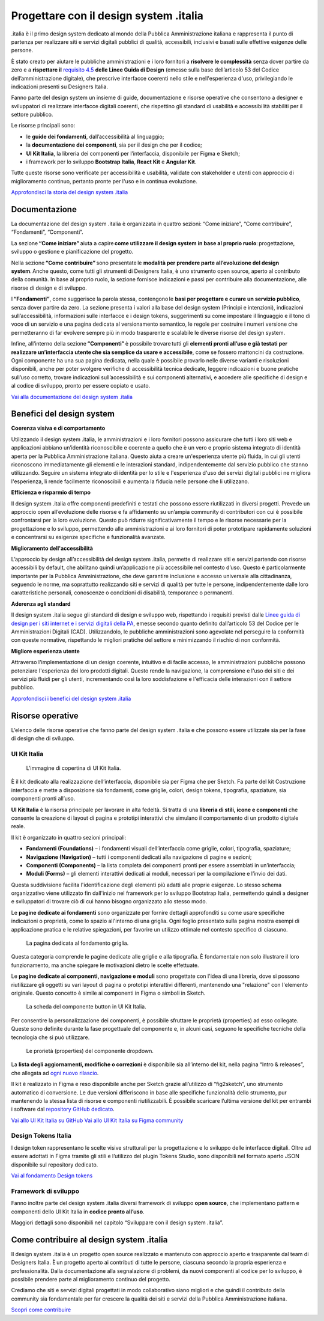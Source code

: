 ******************************************
Progettare con il design system .italia
******************************************
  
.italia è il primo design system dedicato al mondo della Pubblica Amministrazione italiana e rappresenta il punto di partenza per realizzare siti e servizi digitali pubblici di qualità, accessibili, inclusivi e basati sulle effettive esigenze delle persone.

È stato creato per aiutare le pubbliche amministrazioni e i loro fornitori a **risolvere le complessità** senza dover partire da zero e a **rispettare il** `requisito 4.5 <https://designers.italia.it/norme-e-riferimenti/linee-guida-di-design/requisito-4-5/>`_ **delle Linee Guida di Design** (emesse sulla base dell’articolo 53 del Codice dell’amministrazione digitale), che prescrive interfacce coerenti nello stile e nell'esperienza d'uso, privilegiando le indicazioni presenti su Designers Italia. 

Fanno parte del design system un insieme di guide, documentazione e risorse operative che consentono a designer e sviluppatori di realizzare interfacce digitali coerenti, che rispettino gli standard di usabilità e accessibilità stabiliti per il settore pubblico.

Le risorse principali sono: 

- le **guide dei fondamenti**, dall’accessibilità al linguaggio; 
- la **documentazione dei componenti**, sia per il design che per il codice; 
- **UI Kit Italia**, la libreria dei componenti per l’interfaccia, disponibile per Figma e Sketch; 
- i framework per lo sviluppo **Bootstrap Italia**, **React Kit** e **Angular Kit**. 

Tutte queste risorse sono verificate per accessibilità e usabilità, validate con stakeholder e utenti con approccio di miglioramento continuo, pertanto pronte per l'uso e in continua evoluzione.

`Approfondisci la storia del design system .italia <https://medium.com/designers-italia/verso-design-system-italia-dalle-origini-al-design-system-aperto-del-paese-66a2d5af6654>`_

Documentazione
===============
La documentazione del design system .italia è organizzata in quattro sezioni: “Come iniziare”, “Come contribuire”, “Fondamenti”, “Componenti”.

La sezione **“Come iniziare”** aiuta a capire **come utilizzare il design system in base al proprio ruolo**: progettazione, sviluppo o gestione e pianificazione del progetto.

Nella sezione **“Come contribuire”** sono presentate le **modalità per prendere parte all’evoluzione del design system**. Anche questo, come tutti gli strumenti di Designers Italia, è uno strumento open source, aperto al contributo della comunità. In base al proprio ruolo, la sezione fornisce indicazioni e passi per contribuire alla documentazione, alle risorse di design e di sviluppo.

I **“Fondamenti”**, come suggerisce la parola stessa, contengono le **basi per progettare e curare un servizio pubblico**, senza dover partire da zero. La sezione presenta i valori alla base del design system (Princìpi e intenzioni), indicazioni sull’accessibilità, informazioni sulle interfacce e i design tokens, suggerimenti su come impostare il linguaggio e il tono di voce di un servizio e una pagina dedicata al versionamento semantico, le regole per costruire i numeri versione che permetteranno di far evolvere sempre più in modo trasparente e scalabile le diverse risorse del design system.

Infine, all’interno della sezione **“Componenti”** è possibile trovare tutti gli **elementi pronti all’uso e già testati per realizzare un’interfaccia utente che sia semplice da usare e accessibile**, come se fossero mattoncini da costruzione. Ogni componente ha una sua pagina dedicata, nella quale è possibile provarlo nelle diverse varianti e risoluzioni disponibili, anche per poter svolgere verifiche di accessibilità tecnica dedicate, leggere indicazioni e buone pratiche sull’uso corretto, trovare indicazioni sull’accessibilità e sui componenti alternativi, e accedere alle specifiche di design e al codice di sviluppo, pronto per essere copiato e usato. 

`Vai alla documentazione del design system .italia <https://designers.italia.it/design-system/>`_


Benefici del design system
=============================
**Coerenza visiva e di comportamento**

Utilizzando il design system .italia, le amministrazioni e i loro fornitori possono assicurare che tutti i loro siti web e applicazioni abbiano un’identità riconoscibile e coerente a quello che è un vero e proprio sistema integrato di identità aperta per la Pubblica Amministrazione italiana. Questo aiuta a creare un'esperienza utente più fluida, in cui gli utenti riconoscono immediatamente gli elementi e le interazioni standard, indipendentemente dal servizio pubblico che stanno utilizzando. Seguire un sistema integrato di identità per lo stile e l'esperienza d'uso dei servizi digitali pubblici ne migliora l'esperienza, li rende facilmente riconoscibili e aumenta la fiducia nelle persone che li utilizzano.

**Efficienza e risparmio di tempo**

Il design system .italia offre componenti predefiniti e testati che possono essere riutilizzati in diversi progetti. Prevede un approccio open all’evoluzione delle risorse e fa affidamento su un’ampia community di contributori con cui è possibile confrontarsi per la loro evoluzione. Questo può ridurre significativamente il tempo e le risorse necessarie per la progettazione e lo sviluppo, permettendo alle amministrazioni e ai loro fornitori di poter prototipare rapidamente soluzioni e concentrarsi su esigenze specifiche e funzionalità avanzate.

**Miglioramento dell'accessibilità**

L’approccio by design all’accessibilità del design system .italia, permette di realizzare siti e servizi partendo con risorse accessibili by default, che abilitano quindi un’applicazione più accessibile nel contesto d’uso. Questo è particolarmente importante per la Pubblica Amministrazione, che deve garantire inclusione e accesso universale alla cittadinanza, seguendo le norme, ma soprattutto realizzando siti e servizi di qualità per tutte le persone, indipendentemente dalle loro caratteristiche personali, conoscenze o condizioni di disabilità, temporanee o permanenti.

**Aderenza agli standard**

Il design system .italia segue gli standard di design e sviluppo web, rispettando i requisiti previsti dalle `Linee guida di design per i siti internet e i servizi digitali della PA <https://docs.italia.it/italia/design/lg-design-servizi-web/it/versione-corrente/index.html>`_, emesse secondo quanto definito dall’articolo 53 del Codice per le Amministrazioni Digitali (CAD). Utilizzandolo, le pubbliche amministrazioni sono agevolate nel perseguire la conformità con queste normative, rispettando le migliori pratiche del settore e minimizzando il rischio di non conformità.

**Migliore esperienza utente**

Attraverso l'implementazione di un design coerente, intuitivo e di facile accesso, le amministrazioni pubbliche possono potenziare l'esperienza dei loro prodotti digitali. Questo rende la navigazione, la comprensione e l'uso dei siti e dei servizi più fluidi per gli utenti, incrementando così la loro soddisfazione e l'efficacia delle interazioni con il settore pubblico.

`Approfondisci i benefici del design system .italia <https://designers.italia.it/design-system/fondamenti/principi-e-intenzioni/>`_

Risorse operative
====================
L’elenco delle risorse operative che fanno parte del design system .italia e che possono essere utilizzate sia per la fase di design che di sviluppo. 

UI Kit Italia
---------------

.. figure:: images/uikit-italia.png
    :alt: L'immagine di copertina di UI Kit Italia
    :name: L'immagine di copertina di UI Kit Italia

    L'immagine di copertina di UI Kit Italia.

È il kit dedicato alla realizzazione dell’interfaccia, disponibile sia per Figma che per Sketch. Fa parte del kit Costruzione interfaccia e mette a disposizione sia fondamenti, come griglie, colori, design tokens, tipografia, spaziature, sia componenti pronti all’uso.

**UI Kit Italia** è la risorsa principale per lavorare in alta fedeltà. Si tratta di una **libreria di stili, icone e componenti** che consente la creazione di layout di pagina e prototipi interattivi che simulano il comportamento di un prodotto digitale reale.

Il kit è organizzato in quattro sezioni principali: 

- **Fondamenti (Foundations)** – i fondamenti visuali dell’interfaccia come griglie, colori, tipografia, spaziature;
- **Navigazione (Navigation)** – tutti i componenti dedicati alla navigazione di pagine e sezioni;
- **Componenti (Components)** – la lista completa dei componenti pronti per essere assemblati in un’interfaccia;
- **Moduli (Forms)** – gli elementi interattivi dedicati ai moduli, necessari per la compilazione e l’invio dei dati. 

Questa suddivisione facilita l'identificazione degli elementi più adatti alle proprie esigenze. Lo stesso schema organizzativo viene utilizzato fin dall'inizio nel framework per lo sviluppo Bootstrap Italia, permettendo quindi a designer e sviluppatori di trovare ciò di cui hanno bisogno organizzato allo stesso modo. 

Le **pagine dedicate ai fondamenti** sono organizzate per fornire dettagli approfonditi su come usare specifiche indicazioni o proprietà, come lo spazio all'interno di una griglia. Ogni foglio presentato sulla pagina mostra esempi di applicazione pratica e le relative spiegazioni, per favorire un utilizzo ottimale nel contesto specifico di ciascuno.

.. figure:: images/fondamenti.png
    :alt: La pagina dedicata al fondamento griglia
    :name: La pagina dedicata al fondamento griglia

    La pagina dedicata al fondamento griglia.

Questa categoria comprende le pagine dedicate alle griglie e alla tipografia. È fondamentale non solo illustrare il loro funzionamento, ma anche spiegare le motivazioni dietro le scelte effettuate.

Le **pagine dedicate ai componenti, navigazione e moduli** sono progettate con l'idea di una libreria, dove si possono riutilizzare gli oggetti su vari layout di pagina o prototipi interattivi differenti, mantenendo una "relazione" con l'elemento originale. Questo concetto è simile ai componenti in Figma o simboli in Sketch. 

.. figure:: images/componente.png
    :alt: La scheda del componente button in UI Kit Italia
    :name: La scheda del componente button in UI Kit Italia

    La scheda del componente button in UI Kit Italia.

Per consentire la personalizzazione dei componenti, è possibile sfruttare le proprietà (properties) ad esso collegate. Queste sono definite durante la fase progettuale del componente e, in alcuni casi, seguono le specifiche tecniche della tecnologia che si può utilizzare. 

.. figure:: images/componente-opzioni.png
    :alt: Le prorietà (properties) del componente dropdown
    :name: Le prorietà (properties) del componente dropdown

    Le prorietà (properties) del componente dropdown.

La **lista degli aggiornamenti, modifiche o correzioni** è disponibile sia all’interno del kit, nella pagina “Intro & releases”, che allegata ad `ogni nuovo rilascio <https://github.com/italia/design-ui-kit/releases>`_.

Il kit è realizzato in Figma e reso disponibile anche per Sketch grazie all’utilizzo di “fig2sketch”, uno strumento automatico di conversione. Le due versioni differiscono in base alle specifiche funzionalità dello strumento, pur mantenendo la stessa lista di risorse e componenti riutilizzabili. È possibile scaricare l’ultima versione del kit per entrambi i software dal `repository GitHub dedicato <https://github.com/italia/design-ui-kit>`_. 

`Vai allo UI Kit Italia su GitHub <https://github.com/italia/design-ui-kit/>`_
`Vai allo UI Kit Italia su Figma community <https://www.figma.com/community/file/1105848677422572920>`_

Design Tokens Italia 
--------------------------

I design token rappresentano le scelte visive strutturali per la progettazione e lo sviluppo delle interfacce digitali. Oltre ad essere adottati in Figma tramite gli stili e l’utilizzo del plugin Tokens Studio, sono disponibili nel formato aperto JSON disponibile sul repository dedicato. 

`Vai al fondamento Design tokens <https://designers.italia.it/design-system/fondamenti/design-tokens/>`_

Framework di sviluppo
--------------------------

Fanno inoltre parte del design system .italia diversi framework di sviluppo **open source**, che implementano pattern e componenti dello UI Kit Italia in **codice pronto all’uso**. 

Maggiori dettagli sono disponibili nel capitolo “Sviluppare con il design system .italia”. 

Come contribuire al design system .italia
=================================================

Il design system .italia è un progetto open source realizzato e mantenuto con approccio aperto e trasparente dal team di Designers Italia. È un progetto aperto ai contributi di tutte le persone, ciascuna secondo la propria esperienza e professionalità. Dalla documentazione alla segnalazione di problemi, da nuovi componenti al codice per lo sviluppo, è possibile prendere parte al miglioramento continuo del progetto. 

Crediamo che siti e servizi digitali progettati in modo collaborativo siano migliori e che quindi il contributo della community sia fondamentale per far crescere la qualità dei siti e servizi della Pubblica Amministrazione italiana. 

`Scopri come contribuire <https://designers.italia.it/design-system/come-contribuire/>`_

 
